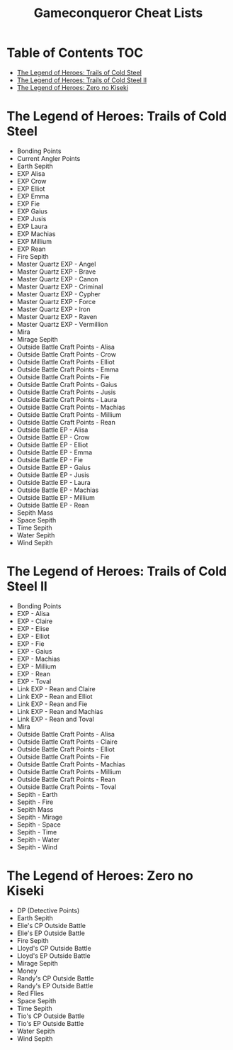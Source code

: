 #+TITLE: Gameconqueror Cheat Lists

* Table of Contents :TOC:
- [[#the-legend-of-heroes-trails-of-cold-steel][The Legend of Heroes: Trails of Cold Steel]]
- [[#the-legend-of-heroes-trails-of-cold-steel-ii][The Legend of Heroes: Trails of Cold Steel II]]
- [[#the-legend-of-heroes-zero-no-kiseki][The Legend of Heroes: Zero no Kiseki]]

* The Legend of Heroes: Trails of Cold Steel
- Bonding Points
- Current Angler Points
- Earth Sepith
- EXP Alisa
- EXP Crow
- EXP Elliot
- EXP Emma
- EXP Fie
- EXP Gaius
- EXP Jusis
- EXP Laura
- EXP Machias
- EXP Millium
- EXP Rean
- Fire Sepith
- Master Quartz EXP - Angel
- Master Quartz EXP - Brave
- Master Quartz EXP - Canon
- Master Quartz EXP - Criminal
- Master Quartz EXP - Cypher
- Master Quartz EXP - Force
- Master Quartz EXP - Iron
- Master Quartz EXP - Raven
- Master Quartz EXP - Vermillion
- Mira
- Mirage Sepith
- Outside Battle Craft Points - Alisa
- Outside Battle Craft Points - Crow
- Outside Battle Craft Points - Elliot
- Outside Battle Craft Points - Emma
- Outside Battle Craft Points - Fie
- Outside Battle Craft Points - Gaius
- Outside Battle Craft Points - Jusis
- Outside Battle Craft Points - Laura
- Outside Battle Craft Points - Machias
- Outside Battle Craft Points - Millium
- Outside Battle Craft Points - Rean
- Outside Battle EP - Alisa
- Outside Battle EP - Crow
- Outside Battle EP - Elliot
- Outside Battle EP - Emma
- Outside Battle EP - Fie
- Outside Battle EP - Gaius
- Outside Battle EP - Jusis
- Outside Battle EP - Laura
- Outside Battle EP - Machias
- Outside Battle EP - Millium
- Outside Battle EP - Rean
- Sepith Mass
- Space Sepith
- Time Sepith
- Water Sepith
- Wind Sepith

* The Legend of Heroes: Trails of Cold Steel II
- Bonding Points
- EXP - Alisa
- EXP - Claire
- EXP - Elise
- EXP - Elliot
- EXP - Fie
- EXP - Gaius
- EXP - Machias
- EXP - Millium
- EXP - Rean
- EXP - Toval
- Link EXP - Rean and Claire
- Link EXP - Rean and Elliot
- Link EXP - Rean and Fie
- Link EXP - Rean and Machias
- Link EXP - Rean and Toval
- Mira
- Outside Battle Craft Points - Alisa
- Outside Battle Craft Points - Claire
- Outside Battle Craft Points - Elliot
- Outside Battle Craft Points - Fie
- Outside Battle Craft Points - Machias
- Outside Battle Craft Points - Millium
- Outside Battle Craft Points - Rean
- Outside Battle Craft Points - Toval
- Sepith - Earth
- Sepith - Fire
- Sepith Mass
- Sepith - Mirage
- Sepith - Space
- Sepith - Time
- Sepith - Water
- Sepith - Wind

* The Legend of Heroes: Zero no Kiseki
- DP (Detective Points)
- Earth Sepith
- Elie's CP Outside Battle
- Elie's EP Outside Battle
- Fire Sepith
- Lloyd's CP Outside Battle
- Lloyd's EP Outside Battle
- Mirage Sepith
- Money
- Randy's CP Outside Battle
- Randy's EP Outside Battle
- Red Flies
- Space Sepith
- Time Sepith
- Tio's CP Outside Battle
- Tio's EP Outside Battle
- Water Sepith
- Wind Sepith
